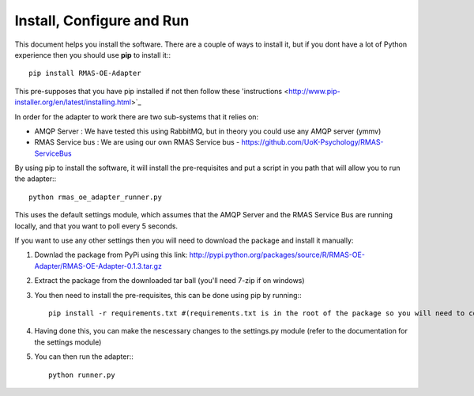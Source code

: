 Install, Configure and Run
==========================

This document helps you install the software. There are a couple of ways to install it, but
if you dont have a lot of Python experience then you should use **pip** to install it:::

	pip install RMAS-OE-Adapter
	
This pre-supposes that you have pip installed if not then follow these 'instructions <http://www.pip-installer.org/en/latest/installing.html>`_

In order for the adapter to work there are two sub-systems that it relies on:

* AMQP Server : We have tested this using RabbitMQ, but in theory you could use any AMQP server (ymmv)
* RMAS Service bus : We are using our own RMAS Service bus - https://github.com/UoK-Psychology/RMAS-ServiceBus

By using pip to install the software, it will install the pre-requisites and put a script
in you path that will allow you to run the adapter:::

	python rmas_oe_adapter_runner.py
	
This uses the default settings module, which assumes that the AMQP Server and the RMAS Service Bus
are running locally, and that you want to poll every 5 seconds.

If you want to use any other settings then you will need to download the package and install it
manually:

1. Downlad the package from PyPi using this link: http://pypi.python.org/packages/source/R/RMAS-OE-Adapter/RMAS-OE-Adapter-0.1.3.tar.gz
2. Extract the package from the downloaded tar ball (you'll need 7-zip if on windows)
3. You then need to install the pre-requisites, this can be done using pip by running:::
	
	pip install -r requirements.txt #(requirements.txt is in the root of the package so you will need to cd into that directory first)
	
4. Having done this, you can make the nescessary changes to the settings.py module (refer to the documentation for the settings module)
5. You can then run the adapter:::

	python runner.py
	

	

